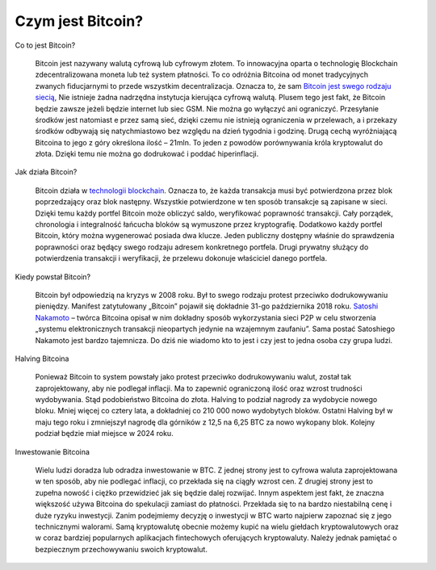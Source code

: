 =======================
Czym jest Bitcoin?
=======================

Co to jest Bitcoin?

	Bitcoin jest nazywany walutą cyfrową lub cyfrowym złotem. To innowacyjna oparta o technologię Blockchain zdecentralizowana moneta lub też system płatności. To co odróżnia Bitcoina od monet tradycyjnych zwanych fiducjarnymi to przede wszystkim decentralizacja. Oznacza to, że sam `Bitcoin jest swego rodzaju siecią <https://tokeneo.com/pl/kryptowaluty/bitcoin/>`__, Nie istnieje żadna nadrzędna instytucja kierująca cyfrową walutą. Plusem tego jest fakt, że Bitcoin będzie zawsze jeżeli będzie internet lub siec GSM. Nie można go wyłączyć ani ograniczyć. Przesyłanie środków jest natomiast e przez samą sieć, dzięki czemu nie istnieją ograniczenia w przelewach, a i przekazy środków odbywają się natychmiastowo bez względu na dzień tygodnia i godzinę. Drugą cechą wyróżniającą Bitcoina to jego z góry określona ilość – 21mln. To jeden z powodów porównywania króla kryptowalut do złota. Dzięki temu nie można go dodrukować i poddać hiperinflacji.
	
Jak działa Bitcoin?

	Bitcoin działa w `technologii blockchain <https://pl.wikipedia.org/wiki/Blockchain>`__. Oznacza to, że każda transakcja musi być potwierdzona przez blok poprzedzający oraz blok następny. Wszystkie potwierdzone w ten sposób transakcje są zapisane w sieci. Dzięki temu każdy portfel Bitcoin może obliczyć saldo, weryfikować poprawność transakcji. Cały porządek, chronologia i integralność łańcucha bloków są wymuszone przez kryptografię. Dodatkowo każdy portfel Bitcoin, który można wygenerować posiada dwa klucze. Jeden publiczny dostępny właśnie do sprawdzenia poprawności oraz będący swego rodzaju adresem konkretnego portfela. Drugi prywatny służący do potwierdzenia transakcji i weryfikacji, że przelewu dokonuje właściciel danego portfela.
	
Kiedy powstał Bitcoin?

	Bitcoin był odpowiedzią na kryzys w 2008 roku. Był to swego rodzaju protest przeciwko dodrukowywaniu pieniędzy. Manifest zatytułowany „Bitcoin” pojawił się dokładnie 31-go października 2018 roku. `Satoshi Nakamoto <https://pl.bitcoinwiki.org/wiki/Satoshi_Nakamoto>`__ – twórca Bitcoina opisał w nim dokładny sposób wykorzystania sieci P2P w celu stworzenia „systemu elektronicznych transakcji nieopartych jedynie na wzajemnym zaufaniu”. Sama postać Satoshiego Nakamoto jest bardzo tajemnicza. Do dziś nie wiadomo kto to jest i czy jest to jedna osoba czy grupa ludzi.
	
Halving Bitcoina

	Ponieważ Bitcoin to system powstały jako protest przeciwko dodrukowywaniu walut, został tak zaprojektowany, aby nie podlegał inflacji. Ma to zapewnić ograniczoną ilość oraz wzrost trudności wydobywania. Stąd podobieństwo Bitcoina do złota. Halving to podział nagrody za wydobycie nowego bloku. Mniej więcej co cztery lata, a dokładniej co 210 000 nowo wydobytych bloków. Ostatni Halving był w maju tego roku i zmniejszył nagrodę dla górników z 12,5 na 6,25 BTC za nowo wykopany blok. Kolejny podział będzie miał miejsce w 2024 roku.
	
Inwestowanie Bitcoina

	Wielu ludzi doradza lub odradza inwestowanie w BTC. Z jednej strony jest to cyfrowa waluta zaprojektowana w ten sposób, aby nie podlegać inflacji, co przekłada się na ciągły wzrost cen. Z drugiej strony jest to zupełna nowość i ciężko przewidzieć jak się będzie dalej rozwijać. Innym aspektem jest fakt, że znaczna większość używa Bitcoina do spekulacji zamiast do płatności. Przekłada się to na bardzo niestabilną cenę i duże ryzyku inwestycji. Zanim podejmiemy decyzję o inwestycji w BTC warto najpierw zapoznać się z jego technicznymi walorami. Samą kryptowalutę obecnie możemy kupić na wielu giełdach kryptowalutowych oraz w coraz bardziej popularnych aplikacjach fintechowych oferujących kryptowaluty. Należy jednak pamiętać o bezpiecznym przechowywaniu swoich kryptowalut. 
	





